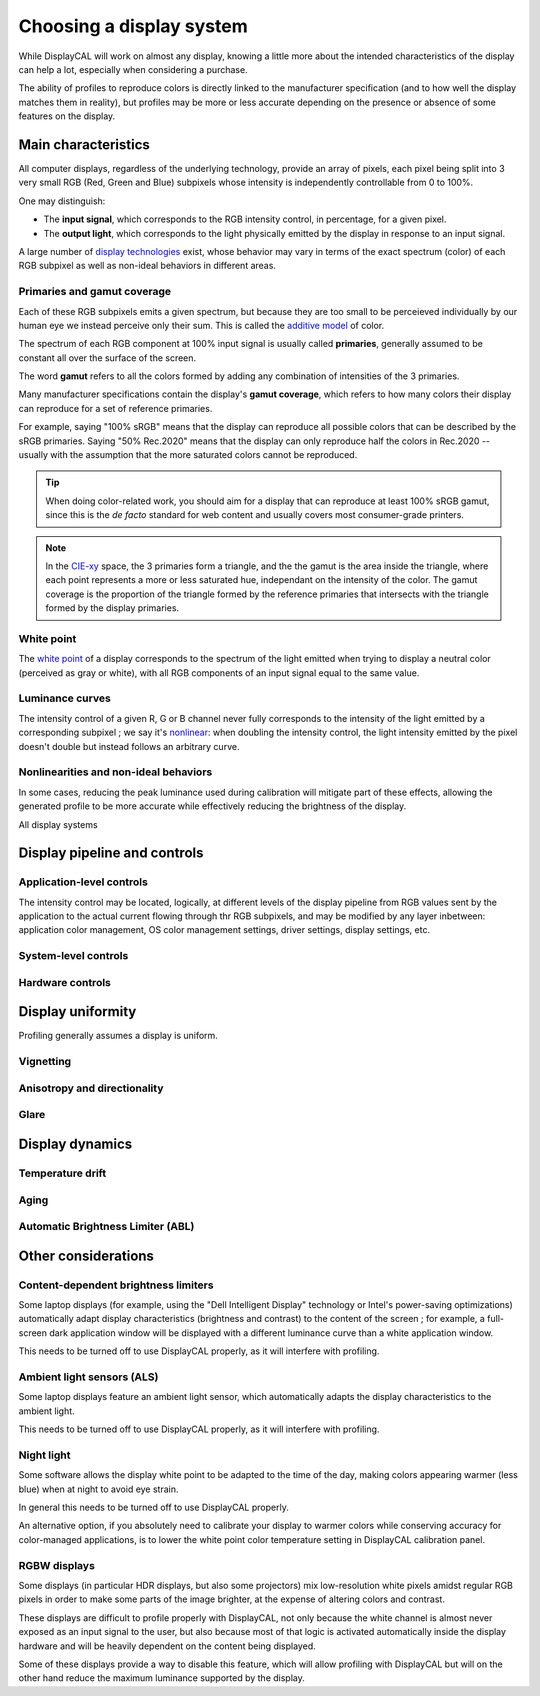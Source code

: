 Choosing a display system
=========================

While DisplayCAL will work on almost any display, knowing a little more about the intended characteristics of the
display can help a lot, especially when considering a purchase.

The ability of profiles to reproduce colors is directly linked to the manufacturer specification (and to how well the
display matches them in reality), but profiles may be more or less accurate depending on the presence or absence of some
features on the display.

Main characteristics
--------------------

All computer displays, regardless of the underlying technology, provide an array of pixels, each pixel being split into
3 very small RGB (Red, Green and Blue) subpixels whose intensity is independently controllable from 0 to 100%.

One may distinguish:

* The **input signal**, which corresponds to the RGB intensity control, in percentage, for a given pixel.
* The **output light**, which corresponds to the light physically emitted by the display in response to an input
  signal.

A large number of `display technologies`_ exist, whose behavior may vary in terms of the exact spectrum (color) of each
RGB subpixel as well as non-ideal behaviors in different areas.

Primaries and gamut coverage
~~~~~~~~~~~~~~~~~~~~~~~~~~~~

Each of these RGB subpixels emits a given spectrum, but because they are too small to be perceieved individually by our
human eye we instead perceive only their sum. This is called the `additive model`_ of color.

The spectrum of each RGB component at 100% input signal is usually called **primaries**, generally assumed to be
constant all over the surface of the screen.

The word **gamut** refers to all the colors formed by adding any combination of intensities of the 3 primaries.

Many manufacturer specifications contain the display's **gamut coverage**, which refers to how many colors their display
can reproduce for a set of reference primaries.

For example, saying "100% sRGB" means that the display can reproduce all possible colors that can be described by the
sRGB primaries. Saying "50% Rec.2020" means that the display can only reproduce half the colors in Rec.2020 -- usually
with the assumption that the more saturated colors cannot be reproduced.

.. tip::
   When doing color-related work, you should aim for a display that can reproduce at least 100% sRGB gamut, since this
   is the *de facto* standard for web content and usually covers most consumer-grade printers.

.. note:: In the CIE-xy_ space, the 3 primaries form a triangle, and the the gamut is the area inside the triangle,
   where each point represents a more or less saturated hue, independant on the intensity of the color. The gamut
   coverage is the proportion of the triangle formed by the reference primaries that intersects with the triangle formed
   by the display primaries.

White point
~~~~~~~~~~~

The `white point`_ of a display corresponds to the spectrum of the light emitted when trying to display a neutral color
(perceived as gray or white), with all RGB components of an input signal equal to the same value.

Luminance curves
~~~~~~~~~~~~~~~~

The intensity control of a given R, G or B channel never fully corresponds to the intensity of the light emitted by a
corresponding subpixel ; we say it's nonlinear_: when doubling the intensity control, the light intensity emitted by the
pixel doesn't double but instead follows an arbitrary curve.

Nonlinearities and non-ideal behaviors
~~~~~~~~~~~~~~~~~~~~~~~~~~~~~~~~~~~~~~

In some cases, reducing the peak luminance used during calibration will mitigate part of these effects, allowing the
generated profile to be more accurate while effectively reducing the brightness of the display.

All display systems 

Display pipeline and controls
-----------------------------

Application-level controls
~~~~~~~~~~~~~~~~~~~~~~~~~~

The intensity control may be located, logically, at different levels of the display pipeline from RGB values sent by
the application to the actual current flowing through thr RGB subpixels, and may be modified by any layer inbetween:
application color management, OS color management settings, driver settings, display settings, etc.

System-level controls
~~~~~~~~~~~~~~~~~~~~~

Hardware controls
~~~~~~~~~~~~~~~~~

Display uniformity
------------------

Profiling generally assumes a display is uniform.

Vignetting
~~~~~~~~~~

Anisotropy and directionality
~~~~~~~~~~~~~~~~~~~~~~~~~~~~~

Glare
~~~~~

Display dynamics
----------------

Temperature drift
~~~~~~~~~~~~~~~~~

Aging
~~~~~

Automatic Brightness Limiter (ABL)
~~~~~~~~~~~~~~~~~~~~~~~~~~~~~~~~~~

Other considerations
--------------------

Content-dependent brightness limiters
~~~~~~~~~~~~~~~~~~~~~~~~~~~~~~~~~~~~~

Some laptop displays (for example, using the "Dell Intelligent Display" technology or Intel's power-saving
optimizations) automatically adapt display characteristics (brightness and contrast) to the content of the screen ; for
example, a full-screen dark application window will be displayed with a different luminance curve than a white
application window.

This needs to be turned off to use DisplayCAL properly, as it will interfere with profiling.

Ambient light sensors (ALS)
~~~~~~~~~~~~~~~~~~~~~~~~~~~

Some laptop displays feature an ambient light sensor, which automatically adapts the display characteristics to the
ambient light.

This needs to be turned off to use DisplayCAL properly, as it will interfere with profiling.

Night light
~~~~~~~~~~~

Some software allows the display white point to be adapted to the time of the day, making colors appearing warmer (less
blue) when at night to avoid eye strain.

In general this needs to be turned off to use DisplayCAL properly.

An alternative option, if you absolutely need to calibrate your display to warmer colors while conserving accuracy for
color-managed applications, is to lower the white point color temperature setting in DisplayCAL calibration panel.

RGBW displays
~~~~~~~~~~~~~

Some displays (in particular HDR displays, but also some projectors) mix low-resolution white pixels amidst regular RGB
pixels in order to make some parts of the image brighter, at the expense of altering colors and contrast.

These displays are difficult to profile properly with DisplayCAL, not only because the white channel is almost never
exposed as an input signal to the user, but also because most of that logic is activated automatically inside the
display hardware and will be heavily dependent on the content being displayed.

Some of these displays provide a way to disable this feature, which will allow profiling with DisplayCAL but will on the
other hand reduce the maximum luminance supported by the display.


.. _additive model: https://en.wikipedia.org/wiki/Additive_color
.. _nonlinear: https://en.wikipedia.org/wiki/Nonlinear_system
.. _display technologies: https://en.wikipedia.org/wiki/Comparison_of_display_technology
.. _white point: https://en.wikipedia.org/wiki/White_point
.. _CIE-xy: https://en.wikipedia.org/wiki/CIE_1931_color_space#CIE_xy_chromaticity_diagram_and_the_CIE_xyY_color_space
